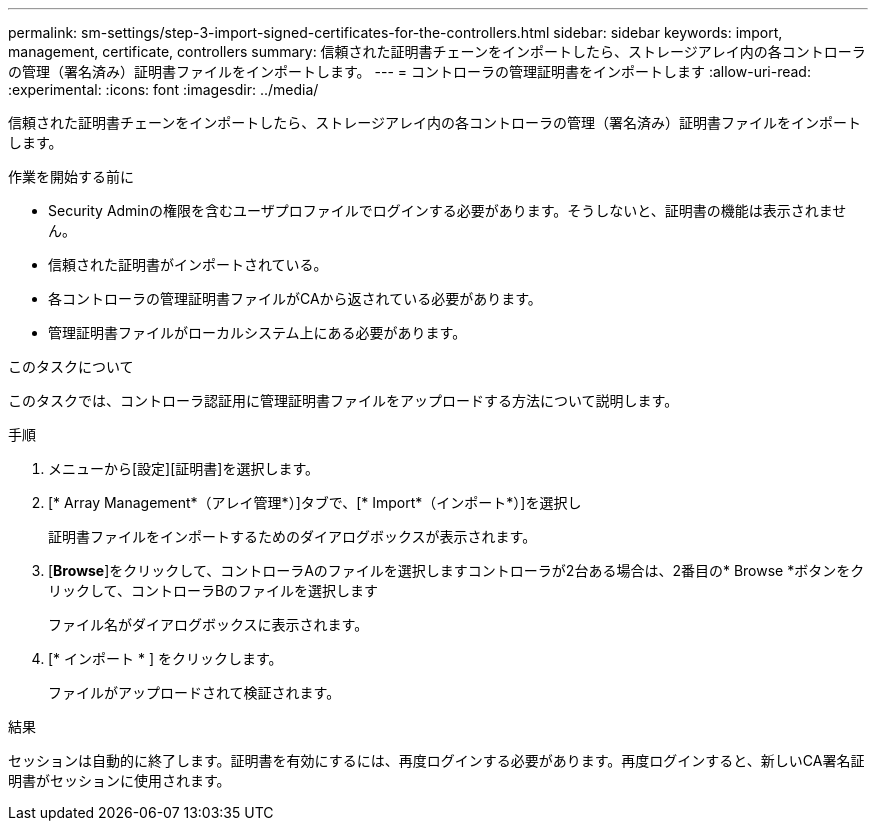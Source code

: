 ---
permalink: sm-settings/step-3-import-signed-certificates-for-the-controllers.html 
sidebar: sidebar 
keywords: import, management, certificate, controllers 
summary: 信頼された証明書チェーンをインポートしたら、ストレージアレイ内の各コントローラの管理（署名済み）証明書ファイルをインポートします。 
---
= コントローラの管理証明書をインポートします
:allow-uri-read: 
:experimental: 
:icons: font
:imagesdir: ../media/


[role="lead"]
信頼された証明書チェーンをインポートしたら、ストレージアレイ内の各コントローラの管理（署名済み）証明書ファイルをインポートします。

.作業を開始する前に
* Security Adminの権限を含むユーザプロファイルでログインする必要があります。そうしないと、証明書の機能は表示されません。
* 信頼された証明書がインポートされている。
* 各コントローラの管理証明書ファイルがCAから返されている必要があります。
* 管理証明書ファイルがローカルシステム上にある必要があります。


.このタスクについて
このタスクでは、コントローラ認証用に管理証明書ファイルをアップロードする方法について説明します。

.手順
. メニューから[設定][証明書]を選択します。
. [* Array Management*（アレイ管理*）]タブで、[* Import*（インポート*）]を選択し
+
証明書ファイルをインポートするためのダイアログボックスが表示されます。

. [*Browse*]をクリックして、コントローラAのファイルを選択しますコントローラが2台ある場合は、2番目の* Browse *ボタンをクリックして、コントローラBのファイルを選択します
+
ファイル名がダイアログボックスに表示されます。

. [* インポート * ] をクリックします。
+
ファイルがアップロードされて検証されます。



.結果
セッションは自動的に終了します。証明書を有効にするには、再度ログインする必要があります。再度ログインすると、新しいCA署名証明書がセッションに使用されます。

